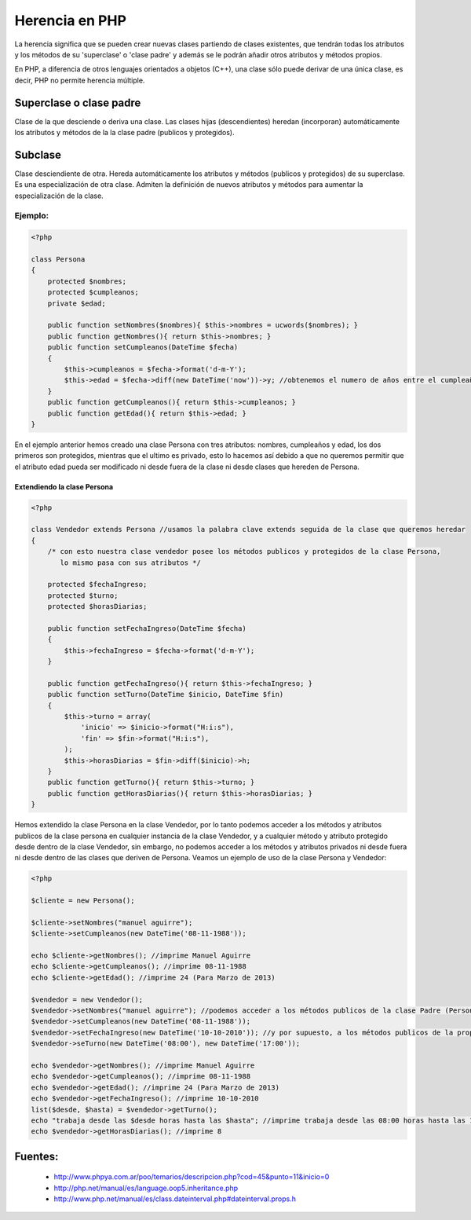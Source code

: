 Herencia en PHP
=======

La herencia significa que se pueden crear nuevas clases partiendo de clases existentes, que tendrán todas los atributos y los métodos de su 'superclase' o 'clase padre' y además se le podrán añadir otros atributos y métodos propios.

En PHP, a diferencia de otros lenguajes orientados a objetos (C++), una clase sólo puede derivar de una única clase, es decir, PHP no permite herencia múltiple.

Superclase o clase padre
----------

Clase de la que desciende o deriva una clase. Las clases hijas (descendientes) heredan (incorporan) automáticamente los atributos y métodos de la la clase padre (publicos y protegidos).

Subclase
----------

Clase desciendiente de otra. Hereda automáticamente los atributos y métodos (publicos y protegidos) de su superclase. Es una especialización de otra clase. Admiten la definición de nuevos atributos y métodos para aumentar la especialización de la clase.

Ejemplo:
_______

.. code-block:: php

    <?php

    class Persona
    {
        protected $nombres;
        protected $cumpleanos;
        private $edad;

        public function setNombres($nombres){ $this->nombres = ucwords($nombres); }
        public function getNombres(){ return $this->nombres; }
        public function setCumpleanos(DateTime $fecha)
        { 
            $this->cumpleanos = $fecha->format('d-m-Y');
            $this->edad = $fecha->diff(new DateTime('now'))->y; //obtenemos el numero de años entre el cumpleaños y hoy
        }
        public function getCumpleanos(){ return $this->cumpleanos; }
        public function getEdad(){ return $this->edad; }
    }

En el ejemplo anterior hemos creado una clase Persona con tres atributos: nombres, cumpleaños y edad, los dos primeros son protegidos, mientras que el ultimo es privado, esto lo hacemos así debido a que no queremos permitir que el atributo edad pueda ser modificado ni desde fuera de la clase ni desde clases que hereden de Persona.

Extendiendo la clase Persona
......

.. code-block:: php

    <?php

    class Vendedor extends Persona //usamos la palabra clave extends seguida de la clase que queremos heredar
    {
        /* con esto nuestra clase vendedor posee los métodos publicos y protegidos de la clase Persona,
           lo mismo pasa con sus atributos */

        protected $fechaIngreso;
        protected $turno;
        protected $horasDiarias;

        public function setFechaIngreso(DateTime $fecha)
        {
            $this->fechaIngreso = $fecha->format('d-m-Y');
        }

        public function getFechaIngreso(){ return $this->fechaIngreso; }
        public function setTurno(DateTime $inicio, DateTime $fin)
        { 
            $this->turno = array(
                'inicio' => $inicio->format("H:i:s"),
                'fin' => $fin->format("H:i:s"),
            ); 
            $this->horasDiarias = $fin->diff($inicio)->h;
        }
        public function getTurno(){ return $this->turno; }
        public function getHorasDiarias(){ return $this->horasDiarias; }
    }

Hemos extendido la clase Persona en la clase Vendedor, por lo tanto podemos acceder a los métodos y atributos publicos de la clase persona en cualquier instancia de la clase Vendedor, y a cualquier método y atributo protegido desde dentro de la clase Vendedor, sin embargo, no podemos acceder a los métodos y atributos privados ni desde fuera ni desde dentro de las clases que deriven de Persona. Veamos un ejemplo de uso de la clase Persona y Vendedor:

.. code-block:: php

    <?php

    $cliente = new Persona();

    $cliente->setNombres("manuel aguirre");
    $cliente->setCumpleanos(new DateTime('08-11-1988'));

    echo $cliente->getNombres(); //imprime Manuel Aguirre
    echo $cliente->getCumpleanos(); //imprime 08-11-1988
    echo $cliente->getEdad(); //imprime 24 (Para Marzo de 2013)

    $vendedor = new Vendedor();
    $vendedor->setNombres("manuel aguirre"); //podemos acceder a los métodos publicos de la clase Padre (Persona)
    $vendedor->setCumpleanos(new DateTime('08-11-1988'));
    $vendedor->setFechaIngreso(new DateTime('10-10-2010')); //y por supuesto, a los métodos publicos de la propia clase
    $vendedor->seTurno(new DateTime('08:00'), new DateTime('17:00'));

    echo $vendedor->getNombres(); //imprime Manuel Aguirre
    echo $vendedor->getCumpleanos(); //imprime 08-11-1988
    echo $vendedor->getEdad(); //imprime 24 (Para Marzo de 2013)
    echo $vendedor->getFechaIngreso(); //imprime 10-10-2010
    list($desde, $hasta) = $vendedor->getTurno();
    echo "trabaja desde las $desde horas hasta las $hasta"; //imprime trabaja desde las 08:00 horas hasta las 17:00
    echo $vendedor->getHorasDiarias(); //imprime 8

Fuentes:
-------

    * http://www.phpya.com.ar/poo/temarios/descripcion.php?cod=45&punto=11&inicio=0 
    * http://php.net/manual/es/language.oop5.inheritance.php 
    * http://www.php.net/manual/es/class.dateinterval.php#dateinterval.props.h 
